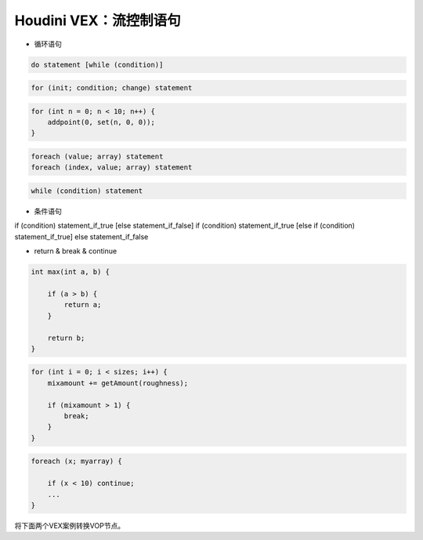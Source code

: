 ==============================
Houdini VEX：流控制语句
==============================

* 循环语句

.. code-block:: python

    do statement [while (condition)]

.. code-block:: python

    for (init; condition; change) statement

.. code-block:: python

    for (int n = 0; n < 10; n++) {
        addpoint(0, set(n, 0, 0));
    }

.. code-block:: python

    foreach (value; array) statement
    foreach (index, value; array) statement

.. code-block:: python

    while (condition) statement

* 条件语句

if (condition) statement_if_true [else statement_if_false]
if (condition) statement_if_true [else if (condition) statement_if_true] else statement_if_false

* return & break & continue

.. code-block:: python

    int max(int a, b) {

        if (a > b) {
            return a;
        }

        return b;
    }

.. code-block:: python

    for (int i = 0; i < sizes; i++) {
        mixamount += getAmount(roughness);

        if (mixamount > 1) {
            break;
        }
    }

.. code-block:: python

    foreach (x; myarray) {

        if (x < 10) continue;
        ...
    }

将下面两个VEX案例转换VOP节点。

.. code-block:: python

